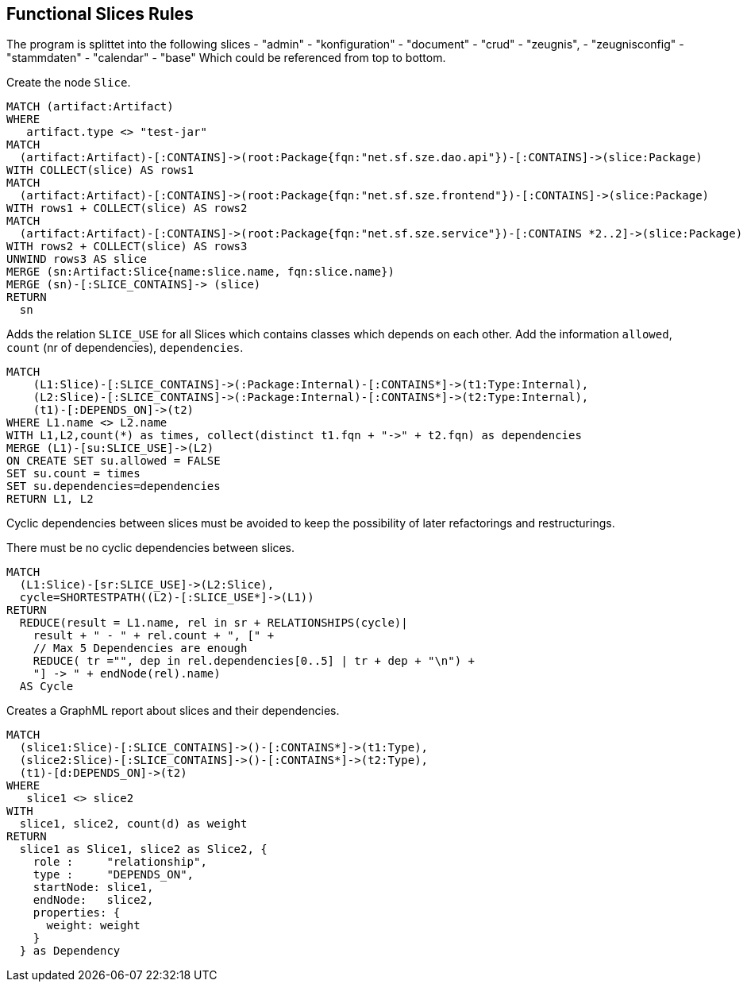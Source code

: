 [[functional:Default]]
[role=group,includesConstraints="functional:Cycles", includesConcepts="functional:Slice, functional:SliceDependency.graphml, functional:ExistingRelations"]
== Functional Slices Rules

The program is splittet into the following slices
- "admin"
- "konfiguration"
- "document"
- "crud"
- "zeugnis",
- "zeugnisconfig"
- "stammdaten"
- "calendar"
- "base"
Which could be referenced from top to bottom.

[[functional:Slice]]
.Create the node `Slice`.
[source,cypher,role=concept,requiresConcepts="structure:RootPackage"]
----
MATCH (artifact:Artifact)
WHERE
   artifact.type <> "test-jar"
MATCH
  (artifact:Artifact)-[:CONTAINS]->(root:Package{fqn:"net.sf.sze.dao.api"})-[:CONTAINS]->(slice:Package)
WITH COLLECT(slice) AS rows1
MATCH
  (artifact:Artifact)-[:CONTAINS]->(root:Package{fqn:"net.sf.sze.frontend"})-[:CONTAINS]->(slice:Package)
WITH rows1 + COLLECT(slice) AS rows2
MATCH
  (artifact:Artifact)-[:CONTAINS]->(root:Package{fqn:"net.sf.sze.service"})-[:CONTAINS *2..2]->(slice:Package)
WITH rows2 + COLLECT(slice) AS rows3
UNWIND rows3 AS slice
MERGE (sn:Artifact:Slice{name:slice.name, fqn:slice.name})
MERGE (sn)-[:SLICE_CONTAINS]-> (slice)
RETURN
  sn
----

[[functional:ExistingRelations]]
.Adds the relation `SLICE_USE` for all Slices which contains classes which depends on each other. Add the information `allowed`, `count` (nr of dependencies), `dependencies`.
[source,cypher,role=concept,requiresConcepts="functional:Slice, maven:InternalFile"]
----
MATCH
    (L1:Slice)-[:SLICE_CONTAINS]->(:Package:Internal)-[:CONTAINS*]->(t1:Type:Internal),
    (L2:Slice)-[:SLICE_CONTAINS]->(:Package:Internal)-[:CONTAINS*]->(t2:Type:Internal),
    (t1)-[:DEPENDS_ON]->(t2)
WHERE L1.name <> L2.name
WITH L1,L2,count(*) as times, collect(distinct t1.fqn + "->" + t2.fqn) as dependencies
MERGE (L1)-[su:SLICE_USE]->(L2)
ON CREATE SET su.allowed = FALSE
SET su.count = times
SET su.dependencies=dependencies
RETURN L1, L2
----


Cyclic dependencies between slices must be avoided to keep the possibility of later refactorings and restructurings.

[[functional:Cycles]]
.There must be no cyclic dependencies between slices.
[source,cypher,role=constraint,requiresConcepts="functional:ExistingRelations"]
----
MATCH
  (L1:Slice)-[sr:SLICE_USE]->(L2:Slice),
  cycle=SHORTESTPATH((L2)-[:SLICE_USE*]->(L1))
RETURN
  REDUCE(result = L1.name, rel in sr + RELATIONSHIPS(cycle)|
    result + " - " + rel.count + ", [" +
    // Max 5 Dependencies are enough
    REDUCE( tr ="", dep in rel.dependencies[0..5] | tr + dep + "\n") +
    "] -> " + endNode(rel).name)
  AS Cycle
----

[[functional:SliceDependency.graphml]]
.Creates a GraphML report about slices and their dependencies.
[source,cypher,role=concept,requiresConcepts="functional:Slice"]
----
MATCH
  (slice1:Slice)-[:SLICE_CONTAINS]->()-[:CONTAINS*]->(t1:Type),
  (slice2:Slice)-[:SLICE_CONTAINS]->()-[:CONTAINS*]->(t2:Type),
  (t1)-[d:DEPENDS_ON]->(t2)
WHERE
   slice1 <> slice2
WITH
  slice1, slice2, count(d) as weight
RETURN
  slice1 as Slice1, slice2 as Slice2, {
    role :     "relationship",
    type :     "DEPENDS_ON",
    startNode: slice1,
    endNode:   slice2,
    properties: {
      weight: weight
    }
  } as Dependency
----

